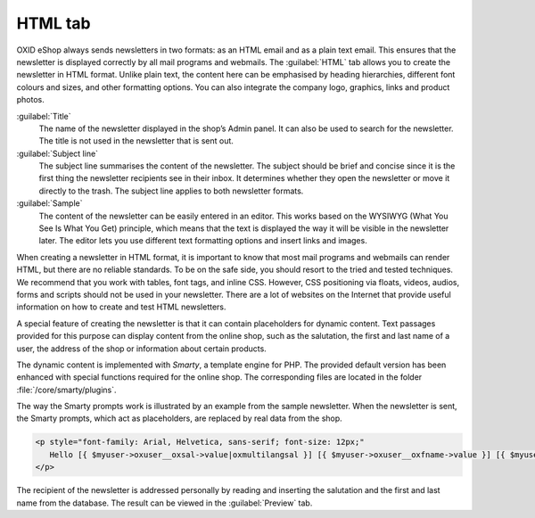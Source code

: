 ﻿HTML tab
========

OXID eShop always sends newsletters in two formats: as an HTML email and as a plain text email. This ensures that the newsletter is displayed correctly by all mail programs and webmails. The :guilabel:`HTML` tab allows you to create the newsletter in HTML format. Unlike plain text, the content here can be emphasised by heading hierarchies, different font colours and sizes, and other formatting options. You can also integrate the company logo, graphics, links and product photos.

.. image:: ../../media/screenshots/oxbaif01.png
   :alt: Newsletters - HTML tab
   :height: 343
   :width: 650

:guilabel:`Title`
   The name of the newsletter displayed in the shop’s Admin panel. It can also be used to search for the newsletter. The title is not used in the newsletter that is sent out.

:guilabel:`Subject line`
   The subject line summarises the content of the newsletter. The subject should be brief and concise since it is the first thing the newsletter recipients see in their inbox. It determines whether they open the newsletter or move it directly to the trash. The subject line applies to both newsletter formats.

:guilabel:`Sample`
   The content of the newsletter can be easily entered in an editor. This works based on the WYSIWYG (What You See Is What You Get) principle, which means that the text is displayed the way it will be visible in the newsletter later. The editor lets you use different text formatting options and insert links and images.

When creating a newsletter in HTML format, it is important to know that most mail programs and webmails can render HTML, but there are no reliable standards. To be on the safe side, you should resort to the tried and tested techniques. We recommend that you work with tables, font tags, and inline CSS. However, CSS positioning via floats, videos, audios, forms and scripts should not be used in your newsletter. There are a lot of websites on the Internet that provide useful information on how to create and test HTML newsletters.

A special feature of creating the newsletter is that it can contain placeholders for dynamic content. Text passages provided for this purpose can display content from the online shop, such as the salutation, the first and last name of a user, the address of the shop or information about certain products.

The dynamic content is implemented with *Smarty*, a template engine for PHP. The provided default version has been enhanced with special functions required for the online shop. The corresponding files are located in the folder
:file:`/core/smarty/plugins`.

The way the Smarty prompts work is illustrated by an example from the sample newsletter. When the newsletter is sent, the Smarty prompts, which act as placeholders, are replaced by real data from the shop.

.. code:: html

   <p style="font-family: Arial, Helvetica, sans-serif; font-size: 12px;"
      Hello [{ $myuser->oxuser__oxsal->value|oxmultilangsal }] [{ $myuser->oxuser__oxfname->value }] [{ $myuser->oxuser__oxlname->value }],
   </p>

The recipient of the newsletter is addressed personally by reading and inserting the salutation and the first and last name from the database. The result can be viewed in the :guilabel:`Preview` tab.

.. seealso:: `Email Standards Project <http://www.email-standards.org>`_ | `Smarty Template Engine <https://www.smarty.net>`_ | :doc:`Preview tab <preview-tab>`

.. Intern: oxbaif, Status:, F1: newsletter_main